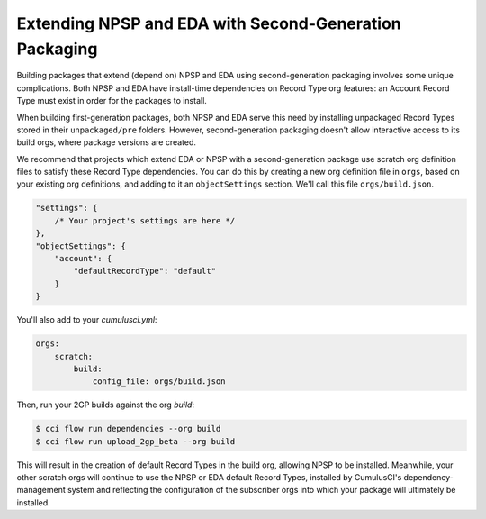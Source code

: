 Extending NPSP and EDA with Second-Generation Packaging
-------------------------------------------------------

Building packages that extend (depend on) NPSP and EDA using second-generation packaging involves some unique complications.
Both NPSP and EDA have install-time dependencies on Record Type org features: an Account Record Type must exist in order
for the packages to install. 

When building first-generation packages, both NPSP and EDA serve this need by installing
unpackaged Record Types stored in their ``unpackaged/pre`` folders. However, second-generation packaging doesn't allow
interactive access to its build orgs, where package versions are created.

We recommend that projects which extend EDA or NPSP with a second-generation package use scratch org definition files to satisfy
these Record Type dependencies. You can do this by creating a new org definition file in ``orgs``, based on your existing org definitions,
and adding to it an ``objectSettings`` section. We'll call this file ``orgs/build.json``.

.. code-block:: json

    "settings": {
        /* Your project's settings are here */
    },
    "objectSettings": {
        "account": {
            "defaultRecordType": "default"
        }
    }
 

You'll also add to your `cumulusci.yml`:

.. code-block:: yaml

    orgs:
        scratch:
            build:
                config_file: orgs/build.json
 

Then, run your 2GP builds against the org `build`: 

.. code-block:: console

    $ cci flow run dependencies --org build
    $ cci flow run upload_2gp_beta --org build


This will result in the creation of default Record Types in the build org, allowing NPSP to be installed. Meanwhile,
your other scratch orgs will continue to use the NPSP or EDA default Record Types, installed by CumulusCI's 
dependency-management system and reflecting the configuration of the subscriber orgs into which your package 
will ultimately be installed.

